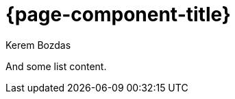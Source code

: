 = {page-component-title}
Kerem Bozdas
:idprefix:
:idseparator: -
:page-pagination:
:description: {page-component-title} Index

And some list content.
